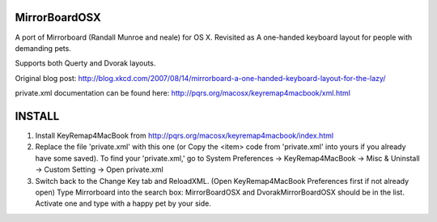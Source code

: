 MirrorBoardOSX
==============
A port of Mirrorboard (Randall Munroe and neale) for OS X. Revisited as 
A one-handed keyboard layout for people with demanding pets.

Supports both Querty and Dvorak layouts.

Original blog post:
http://blog.xkcd.com/2007/08/14/mirrorboard-a-one-handed-keyboard-layout-for-the-lazy/

private.xml documentation can be found here:
http://pqrs.org/macosx/keyremap4macbook/xml.html

INSTALL
=======
1. Install KeyRemap4MacBook from
   http://pqrs.org/macosx/keyremap4macbook/index.html
2. Replace the file 'private.xml' with this one (or Copy the <item> code from 'private.xml' into yours if you already have some saved).
   To find your 'private.xml,' go to System Preferences -> KeyRemap4MacBook ->
   Misc & Uninstall -> Custom Setting -> Open private.xml
3. Switch back to the Change Key tab and ReloadXML. (Open KeyRemap4MacBook Preferences first if not already open) Type Mirrorboard into the 
   search box: MirrorBoardOSX and DvorakMirrorBoardOSX should be in the list. 
   Activate one and type with a happy pet by your side.
